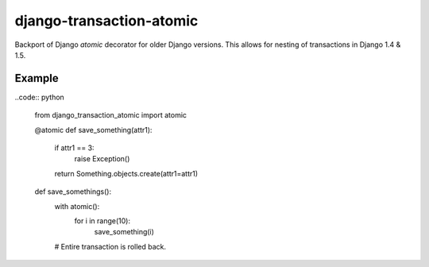 django-transaction-atomic
=========================

Backport of Django `atomic` decorator for older Django versions. This allows
for nesting of transactions in Django 1.4 & 1.5.


Example
-------

..code:: python

    from django_transaction_atomic import atomic


    @atomic
    def save_something(attr1):
        if attr1 == 3:
            raise Exception()

        return Something.objects.create(attr1=attr1)


    def save_somethings():
        with atomic():
            for i in range(10):
                save_something(i)
        # Entire transaction is rolled back.
